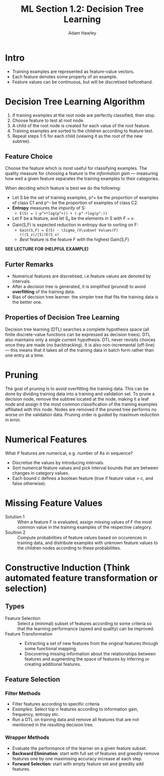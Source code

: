#+TITLE: ML Section 1.2: Decision Tree Learning
#+AUTHOR: Adam Hawley

* Intro
- Training examples are represented as feature-value vectors.
- Each feature denotes some property of an example.
- Feature values can be continuous, but will be discretised beforehand.

* Decision Tree Learning Algorithm
1. If training examples at the root node are perfectly classified, then stop.
2. Choose feature to test at root node.
3. A child of the root node is created for each value of the root feature.
4. Training examples are sorted to the children according to feature test.
5. Repeat steps 1-5 for each child (viewing it as the root of the new subtree).

** Feature Choice
Choose the feature which is most useful for classifying examples.
The quality measure for choosing a feature is the /information gain/ --- measuring how well a given feature separates the training examples to their categories.

When deciding which feature is best we do the following:

+ Let S be the set of training examples, p^+ be the proportion of examples of class C1 and p^- be the proportion of examples of class C2.
+ *Entropy* measures the /impurity/ of S:
  - ~E(S) = (-p^+*log(p^+)) + (-p^-*log(p^-))~
+ Let F be a feature, and let S_v be the elements in S with F = v.
+ Gain(S,F) is expected reduction in entropy due to sorting on F:
  - ~Gain(S,F) = E(S) - \Sigma_(V\subset Values(F) ((|S_v|/|S|)E(S_v)~
  - /Best/ feature is the feature F with the highest Gain(S,F)
 
*SEE LECTURE FOR (HELPFUL EXAMPLE)*

** Furter Remarks
- Numerical features are discretised, i.e.feature values are denoted by intervals.
- After a decision tree is generated, it is simplified (/pruned/) to avoid *overfitting* of the training data.
- Bias of decision tree learner: the simpler tree that fits the training data is the better one.

** Properties of Decision Tree Learning
Decision tree learning (DTL) searches a complete hypothesis space (all finite discrete-value functions can be expressed as decision trees).
DTL also maintains only a single current hypothesis.
DTL never revisits choices once they are made (no backtracking).
It is also non-incremental (off-line) --- this means that it takes all of the training data in batch form rather than one entry at a time.

* Pruning
The goal of pruning is to avoid overfitting the training data.
This can be done by dividing training data into a training and validation set.
To prune a decision node, remove the subtree located at the node, making it a leaf node and assign it the most common classification of the training examples affiliated with this node.
Nodes are removed if the pruned tree performs no worse on the validation data.
Pruning order is guided by maximum reduction in error.

* Numerical Features
What if features are numerical, e.g. number of As in sequence?
- Discretise the values by introducing intervals.
- Sort numerical feature values and pick interval bounds that are between changes in category values.
- Each bound /c/ defines a boolean feature (true if feature value > /c/, and false otherwise).

* Missing Feature Values
- Solution 1 :: When a feature F is evaluated, assign missing values of F the most common value in the training examples of the respective category.
- Soultion 2 :: Compute probabilities of feature values based on occurences in training data, and distribute examples with unknown feature values to the children nodes according to these probabilities.

* Constructive Induction (Think automated feature transformation or selection)
** Types
- Feature Selection :: Select a (minimal) subset of features according to some criteria so that the learning performance (speed and quality) can be improved.
- Feature Transformation :: 
  + Extracting a set of new features from the original features through some functional mapping.
  + Discovering missing information about the relationships between features and augmenting the space of features by inferring or creating additional features.

** Feature Selection
*** Filter Methods
- Filter features according to specific criteria
- /Examples/: Select top /n/ features according to information gain, frequency, entropy etc.
- Run a DTL on training data and remove all features that are not mentioned in the resulting decision tree.
*** Wrapper Methods
- Evaluate the performance of the learner on a given feature subset.
- *Backward Elimination*: start with full set of features and greedily remove features one by one maximising accuracy increase at each step.
- *Forward Selection*: start with empty feature set and greedily add features.
